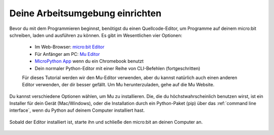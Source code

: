 ********************************
Deine Arbeitsumgebung einrichten
********************************

Bevor du mit dem Programmieren beginnst, benötigst du einen Quellcode-Editor, um Programme auf deinem micro:bit schreiben, laden und ausführen zu können.
\Es gibt im Wesentlichen vier Optionen: 

    - Im Web-Browser: `micro:bit Editor`_ 
    - Für Anfänger am PC: `Mu Editor`_ 
    - `MicroPython App`_ wenn du ein Chromebook benutzt  
    - Dein normaler Python-Editor mit einer Reihe von CLI-Befehlen (fortgeschritten)  

    Für dieses Tutorial werden wir den Mu-Editor verwenden, aber du kannst natürlich auch einen anderen Editor verwenden, der dir besser gefällt.
    Um Mu herunterzuladen, gehe auf die Mu Website.

.. _`micro:bit Editor`: https://python.microbit.org
.. _`Mu Editor`: https://codewith.mu/
.. _`MicroPython App` : https://chrome.google.com/webstore/detail/micropython/lhdjeebhcalhgnbigbngiaglmladclbo?hl=de-GE
.. _website: https://codewith.mu/en/

Du kannst verschiedene Optionen wählen, um Mu zu installieren. Die, die du höchstwahrscheinlich benutzen wirst, ist ein Installer für dein Gerät (Mac/Windows), oder die Installation durch ein
Python-Paket (pip) über das :ref:`command line interface`, wenn du Python auf deinem Computer installiert hast.

.. Anmerkung:: Für diejenigen, die vorher mit Python gearbeitet haben, MicroPython unterstützt keine regulären externen Python-Bibliotheken, 
    da viele zu groß für ein Embedded Gerät sind. Allerdings wurde ein Subset speziell für die `MicroPython-Umgebung`_ neu erstellt. 

.. _`MicroPython-Umgebung`: https://docs.micropython.org/en/latest/library/index.html

.. figure:: assets/installation_options.PNG
   :align: center
   :scale: 70% 
   :target: https://codewith.mu/en/download

   Sobald der Editor installiert ist, starte ihn und schließe den micro:bit an deinen Computer an.
